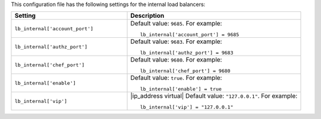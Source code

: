 .. The contents of this file may be included in multiple topics.
.. This file should not be changed in a way that hinders its ability to appear in multiple documentation sets.


This configuration file has the following settings for the internal load balancers:

.. list-table::
   :widths: 200 300
   :header-rows: 1

   * - Setting
     - Description
   * - ``lb_internal['account_port']``
     - Default value: ``9685``. For example:
       ::

          lb_internal['account_port'] = 9685

   * - ``lb_internal['authz_port']``
     - Default value: ``9683``. For example:
       ::

          lb_internal['authz_port'] = 9683

   * - ``lb_internal['chef_port']``
     - Default value: ``9680``. For example:
       ::

          lb_internal['chef_port'] = 9680

   * - ``lb_internal['enable']``
     - Default value: ``true``. For example:
       ::

          lb_internal['enable'] = true

   * - ``lb_internal['vip']``
     - |ip_address virtual| Default value: ``"127.0.0.1"``. For example:
       ::

          lb_internal['vip'] = "127.0.0.1"


